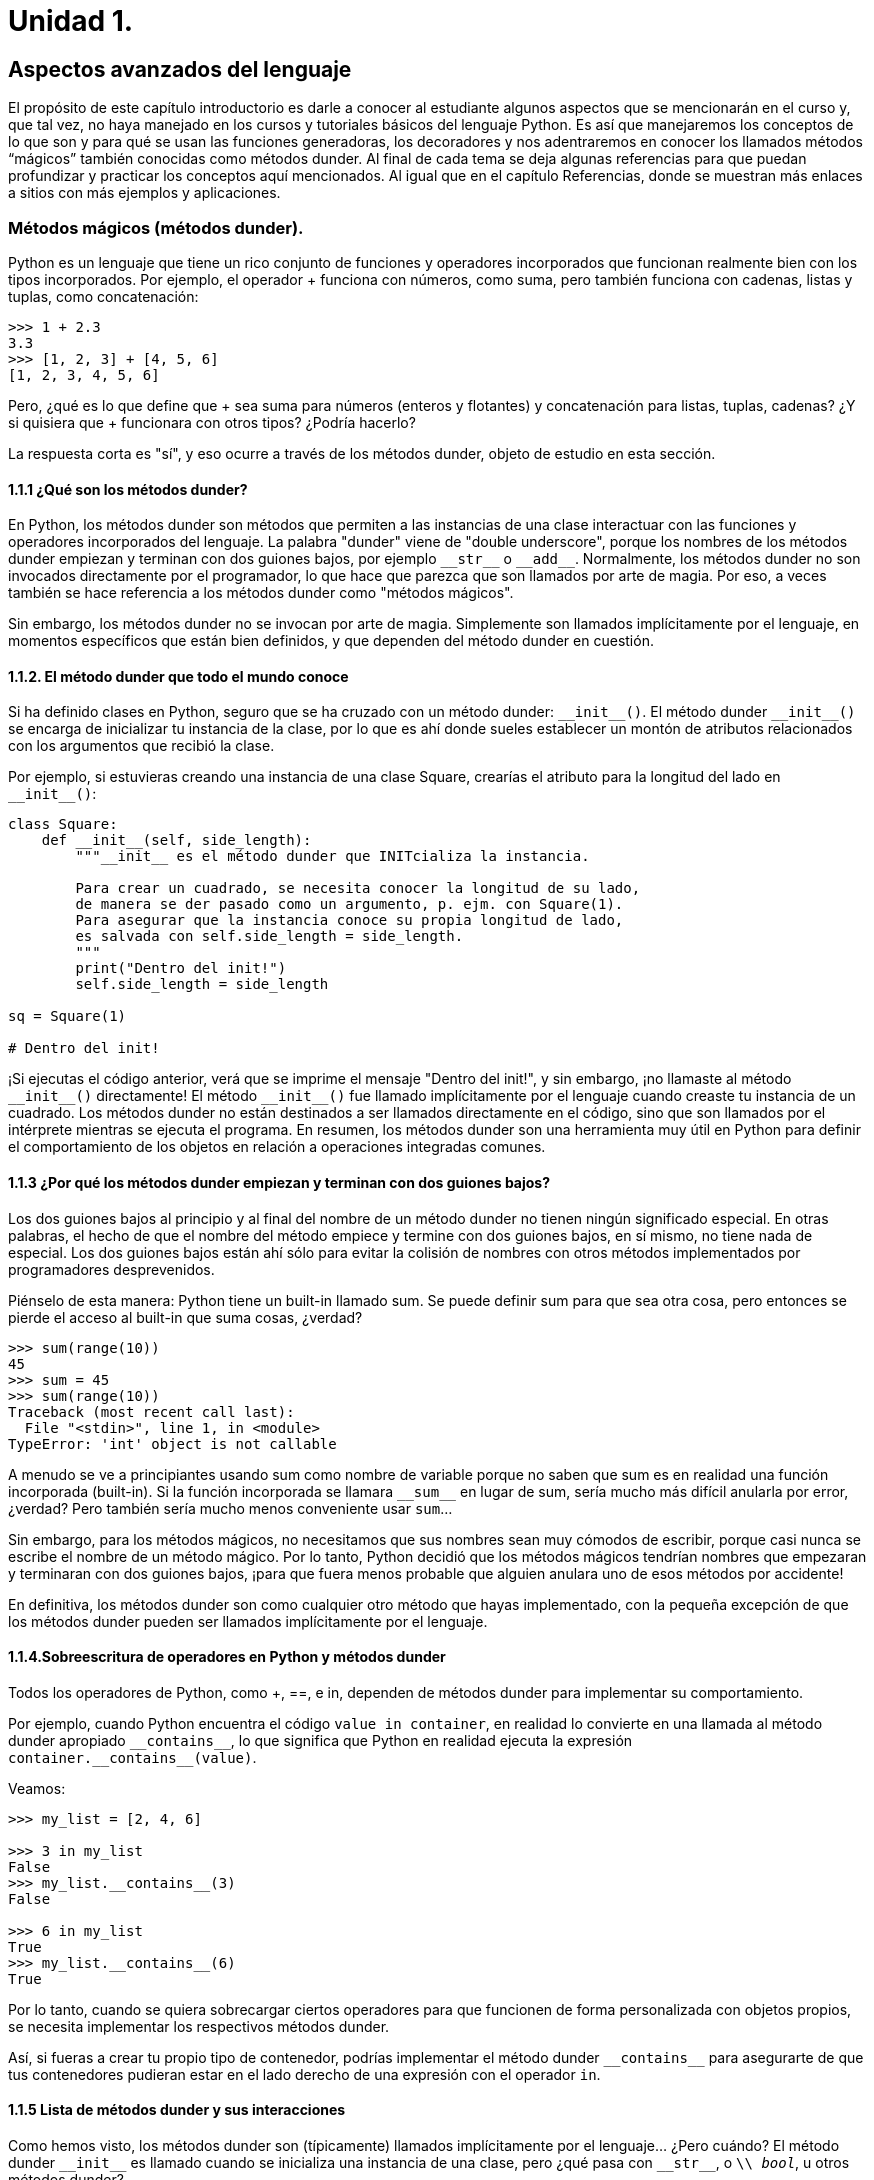 = Unidad 1.

== Aspectos avanzados del lenguaje

El propósito de este capítulo introductorio es darle a conocer al estudiante 
algunos aspectos que se mencionarán en el curso y, que tal vez, no haya manejado 
en los cursos y tutoriales básicos del lenguaje Python. Es así que manejaremos 
los conceptos de lo que son y para qué se usan las funciones generadoras, los 
decoradores y nos adentraremos en conocer los llamados métodos “mágicos” también 
conocidas como métodos dunder. Al final de cada tema se deja algunas referencias 
para que puedan profundizar y practicar los conceptos aquí mencionados. Al igual 
que en el capítulo Referencias, donde se muestran más enlaces a sitios con más 
ejemplos y aplicaciones.

=== Métodos mágicos (métodos dunder).

Python es un lenguaje que tiene un rico conjunto de funciones y operadores 
incorporados que funcionan realmente bien con los tipos incorporados. Por ejemplo, 
el operador + funciona con números, como suma, pero también funciona con cadenas, 
listas y tuplas, como concatenación:

[source,python]
----
>>> 1 + 2.3
3.3
>>> [1, 2, 3] + [4, 5, 6]
[1, 2, 3, 4, 5, 6]
----

Pero, ¿qué es lo que define que + sea suma para números (enteros y flotantes) 
y concatenación para listas, tuplas, cadenas? ¿Y si quisiera que + funcionara 
con otros tipos? ¿Podría hacerlo?

La respuesta corta es "sí", y eso ocurre a través de los métodos dunder, 
objeto de estudio en esta sección.

==== 1.1.1 ¿Qué son los métodos dunder?

En Python, los métodos dunder son métodos que permiten a las instancias de una 
clase interactuar con las funciones y operadores incorporados del lenguaje. La 
palabra "dunder" viene de "double underscore", porque los nombres de los métodos 
dunder empiezan y terminan con dos guiones bajos, por ejemplo `\\__str__` o 
`\\__add__`. Normalmente, los métodos dunder no son invocados directamente por 
el programador, lo que hace que parezca que son llamados por arte de magia. Por 
eso, a veces también se hace referencia a los métodos dunder como "métodos mágicos".

Sin embargo, los métodos dunder no se invocan por arte de magia. Simplemente son 
llamados implícitamente por el lenguaje, en momentos específicos que están bien 
definidos, y que dependen del método dunder en cuestión.

==== 1.1.2. El método dunder que todo el mundo conoce

Si ha definido clases en Python, seguro que se ha cruzado con un método dunder: `\\__init__()`. 
El método dunder `\\__init__()` se encarga de inicializar tu instancia de la clase, por lo que 
es ahí donde sueles establecer un montón de atributos relacionados con los argumentos que 
recibió la clase.

Por ejemplo, si estuvieras creando una instancia de una clase Square, crearías el atributo 
para la longitud del lado en `\\__init__()`:

[source,python]
----
class Square:
    def __init__(self, side_length):
        """__init__ es el método dunder que INITcializa la instancia.

        Para crear un cuadrado, se necesita conocer la longitud de su lado,
        de manera se der pasado como un argumento, p. ejm. con Square(1).
        Para asegurar que la instancia conoce su propia longitud de lado,
        es salvada con self.side_length = side_length.
        """
        print("Dentro del init!")
        self.side_length = side_length

sq = Square(1)

# Dentro del init!
----

¡Si ejecutas el código anterior, verá que se imprime el mensaje "Dentro del init!", 
y sin embargo, ¡no llamaste al método `\\__init__()` directamente! El método 
`\\__init__()` fue llamado implícitamente por el lenguaje cuando creaste tu instancia 
de un cuadrado. Los métodos dunder no están destinados a ser llamados directamente 
en el código, sino que son llamados por el intérprete mientras se ejecuta el programa. 
En resumen, los métodos dunder son una herramienta muy útil en Python para definir 
el comportamiento de los objetos en relación a operaciones integradas comunes.

==== 1.1.3 ¿Por qué los métodos dunder empiezan y terminan con dos guiones bajos?

Los dos guiones bajos al principio y al final del nombre de un método dunder no tienen 
ningún significado especial. En otras palabras, el hecho de que el nombre del método 
empiece y termine con dos guiones bajos, en sí mismo, no tiene nada de especial. Los dos 
guiones bajos están ahí sólo para evitar la colisión de nombres con otros métodos 
implementados por programadores desprevenidos.

Piénselo de esta manera: Python tiene un built-in llamado sum. Se puede definir sum para 
que sea otra cosa, pero entonces  se pierde el acceso al built-in que suma cosas, ¿verdad?

[source,python]
----
>>> sum(range(10))
45
>>> sum = 45
>>> sum(range(10))
Traceback (most recent call last):
  File "<stdin>", line 1, in <module>
TypeError: 'int' object is not callable
----

A menudo se ve a principiantes usando sum como nombre de variable porque no saben que sum 
es en realidad una función incorporada (built-in). Si la función incorporada se llamara
`\\__sum__`  en lugar de sum, sería mucho más difícil anularla por error, ¿verdad? Pero 
también sería mucho menos conveniente usar `sum`...

Sin embargo, para los métodos mágicos, no necesitamos que sus nombres sean muy cómodos de 
escribir, porque casi nunca se escribe el nombre de un método mágico. Por lo tanto, Python 
decidió que los métodos mágicos tendrían nombres que empezaran y terminaran con dos guiones 
bajos, ¡para que fuera menos probable que alguien anulara uno de esos métodos por accidente!

En definitiva, los métodos dunder son como cualquier otro método que hayas implementado, con 
la pequeña excepción de que los métodos dunder pueden ser llamados implícitamente por el lenguaje.

==== 1.1.4.Sobreescritura de operadores en Python y métodos dunder

Todos los operadores de Python, como +, ==, e in, dependen de métodos dunder para implementar 
su comportamiento.

Por ejemplo, cuando Python encuentra el código `value in container`, en realidad lo convierte 
en una llamada al método dunder apropiado `\\__contains__`, lo que significa que Python en 
realidad ejecuta la expresión `container.\\__contains__(value)`.

Veamos:

[source,python]
----
>>> my_list = [2, 4, 6]

>>> 3 in my_list
False
>>> my_list.__contains__(3)
False

>>> 6 in my_list
True
>>> my_list.__contains__(6)
True
----

Por lo tanto, cuando se quiera sobrecargar ciertos operadores para que 
funcionen de forma personalizada con objetos propios, se necesita 
implementar los respectivos métodos dunder.

Así, si fueras a crear tu propio tipo de contenedor, podrías implementar 
el método dunder `\\__contains__` para asegurarte de que tus contenedores 
pudieran estar en el lado derecho de una expresión con el operador `in`.

==== 1.1.5 Lista de métodos dunder y sus interacciones

Como hemos visto, los métodos dunder son (típicamente) llamados implícitamente 
por el lenguaje... ¿Pero cuándo? El método dunder `\\__init__` es llamado cuando se inicializa una instancia de una clase, pero ¿qué pasa con `\\__str__`, o
`\\ __bool__`, u otros métodos dunder?

La siguiente tabla enumera todos los métodos dunder junto con uno o más ejemplos 
de uso (simplificados) que llamarían implícitamente al método dunder respectivo.
Esto puede incluir breves descripciones de situaciones en las que el método
dunder relevante podría ser llamado, o ejemplos de llamadas a funciones que 
dependen de ese método dunder. Estas situaciones de ejemplo pueden tener 
advertencias asociadas, así que asegúrese de leer la documentación sobre los 
métodos dunder siempre que quiera jugar con un método dunder con el que no esté familiarizado.

El orden de las filas de la tabla coincide con el orden en que se mencionan estos 
métodos dunder en la página "Modelo de datos" de la documentación, lo que no implica 
ninguna dependencia entre los distintos métodos dunder, ni tampoco un nivel de 
dificultad en la comprensión de los métodos.

Para una lista completa de los métodos dunder y su descripción ver:
https://mathspp.com/blog/pydonts/dunder-methods#list-of-dunder-methods-and-their-interactions

==== 1.1.6 Explorando un método dunder

Siempre que trabaje con un nuevo método dunder, lo primero que debe hacer es jugar con él.

A continuación, se comparte tres pasos que se pueden usar cuando se explora un nuevo 
método dunder:

. intentar comprender cuándo se llama al método dunder;
. implementar un stub para ese método y activarlo con código; y
. utilizar el método dunder en una situación útil.

A continuación un ejemplo de cómo seguir estos pasos con un ejemplo práctico, el método dunder `\\__missing__`.

¿Para qué sirve el método dunder `\\__missing__`? La documentación del método dunder `\\__missing__` dice:

[quote]
Llamado por `dict.\\__getitem__()` para implementar `self[key]` para subclases de dict cuando la key no está en el diccionario.

En otras palabras, el método dunder `\\__missing__` sólo es relevante para las subclases 
de dict, y es llamado siempre que no podamos encontrar una clave dada en el diccionario.

¿Cómo activar el método dunder? +
¿En qué situaciones, que pueda recrear, se llama al método dunder `\\__missing__`?

Por el texto de la documentación, parece que necesitamos una subclase de diccionario, y luego necesitamos acceder a una clave que no exista en ese diccionario. Por lo tanto, esto debería ser suficiente para activar el método dunder __missing__:

[source, python]
----
class DictSubclass(dict):
    def __missing__(self, key):
        print("Hello, world!")

my_dict = DictSubclass()
my_dict["this key isn't available"]

# Hello, world!
----
Note lo básico que es el código anterior: Sólo se definió un método llamado `\\__missing__`
y se hizo un print, sólo para poder comprobar que `\\__missing__` estaba siendo llamado.

Ahora se realizarán un par de pruebas más, sólo para asegurarnos de que `\\__missing__` 
realmente sólo se llama cuando se intenta obtener el valor de una clave que no existe:

[source, python]
----
class DictSubclass(dict):
    def __missing__(self, key):
        print(f"Missing {key = }")

my_dict = DictSubclass()
my_dict[0] = True
if my_dict[0]:
    print("Key 0 was `True`.")

# Prints: Key 0 was `True`
my_dict[1]  # Prints: Missing key = 1
----

*Utilizar el método dunder en una situación útil* +
Ahora que tenemos una idea más clara de cuándo `\\__missing__` entra en juego, 
podemos usarlo para algo útil. Por ejemplo, podemos intentar implementar `defaultdict` 
basándonos en `\\__missing__`.

`defaultdict` es un contenedor del módulo https://docs.python.org/3/library/collections.html[`collections`], 
y es como un diccionario, excepto que utiliza una fábrica para generar valores 
predefinidos cuando faltan claves.

Por ejemplo, aquí hay una instancia de `defaultdict` que devuelve el valor `0` de forma predetermnada:

[source, python]
----
from collections import defaultdict

olympic_medals = defaultdict(lambda: 0)  # Produce 0 by default
olympic_medals["Phelps"] = 28

print(olympic_medals["Phelps"])  # 28
print(olympic_medals["me"])  # 0
----

Así que, para reimplementar `defaultdict`, necesitamos aceptar una función de 
fábrica, necesitamos guardar esa fábrica, y necesitamos usarla dentro de 
`\\__missing__`.

Sólo como una nota al margen, observe que `defaultdict` no sólo devuelve el valor 
predefinido, sino que también lo asigna a la clave que no estaba allí antes:

[source, python]
----
>>> from collections import defaultdict
>>> olympic_medals = defaultdict(lambda: 0)  # Produce 0 by default
>>> olympic_medals
defaultdict(<function <lambda> at 0x000001F15404F1F0>, {})
>>> # Notice the underlying dictionary is empty -------^^
>>> olympic_medals["me"]
0
>>> olympic_medals
defaultdict(<function <lambda> at 0x000001F15404F1F0>, {'me': 0})
>>> # It's not empty anymore --------------------------^^^^^^^^^
----

Teniendo en cuenta todo esto, he aquí una posible reimplementación de 
`defaultdict`:

[source, python]
----
class my_defaultdict(dict):
    def __init__(self, default_factory, **kwargs):
        super().__init__(**kwargs)
        self.default_factory = default_factory

    def __missing__(self, key):
        """Populate the missing key and return its value."""
        self[key] = self.default_factory()
        return self[key]

olympic_medals = my_defaultdict(lambda: 0)  # Produce 0 by default
olympic_medals["Phelps"] = 28

print(olympic_medals["Phelps"])  # 28
print(olympic_medals["me"])  # 0
----